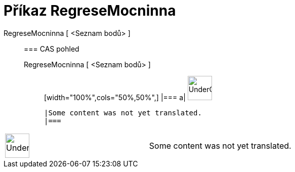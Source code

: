 = Příkaz RegreseMocninna
:page-en: commands/FitPow
ifdef::env-github[:imagesdir: /cs/modules/ROOT/assets/images]

RegreseMocninna [ <Seznam bodů> ]::
  === CAS pohled
  RegreseMocninna [ <Seznam bodů> ];;
  [width="100%",cols="50%,50%",]
  |===
  a|
  image:48px-UnderConstruction.png[UnderConstruction.png,width=48,height=48]

  |Some content was not yet translated.
  |===

[width="100%",cols="50%,50%",]
|===
a|
image:48px-UnderConstruction.png[UnderConstruction.png,width=48,height=48]

|Some content was not yet translated.
|===
